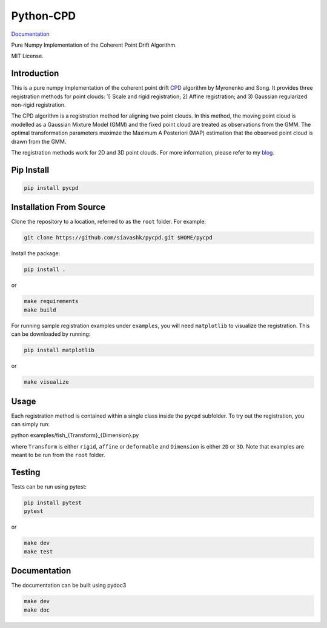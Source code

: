 #############
Python-CPD
#############
.. image:: https://travis-ci.com/siavashk/pycpd.svg?branch=master
    :target: https://travis-ci.com/siavashk/pycpd

`Documentation <https://siavashk.github.io/pycpd/>`_

Pure Numpy Implementation of the Coherent Point Drift Algorithm.

MIT License.

*************
Introduction
*************

This is a pure numpy implementation of the coherent point drift `CPD <https://arxiv.org/abs/0905.2635/>`_ algorithm by Myronenko and Song. It provides three registration methods for point clouds: 1) Scale and rigid registration; 2) Affine registration; and 3) Gaussian regularized non-rigid registration.

The CPD algorithm is a registration method for aligning two point clouds. In this method, the moving point cloud is modelled as a Gaussian Mixture Model (GMM) and the fixed point cloud are treated as observations from the GMM. The optimal transformation parameters maximze the Maximum A Posteriori (MAP) estimation that the observed point cloud is drawn from the GMM.

The registration methods work for 2D and 3D point clouds. For more information, please refer to my `blog <http://siavashk.github.io/2017/05/14/coherent-point-drift/>`_.

*************
Pip Install
*************
.. code-block:: bash

  pip install pycpd

************************
Installation From Source
************************

Clone the repository to a location, referred to as the ``root`` folder. For example:

.. code-block:: bash

  git clone https://github.com/siavashk/pycpd.git $HOME/pycpd

Install the package:

.. code-block:: bash

  pip install .

or 

.. code-block:: bash

  make requirements
  make build

For running sample registration examples under ``examples``, you will need ``matplotlib`` to visualize the registration. This can be downloaded by running:

.. code-block:: bash

 pip install matplotlib

or 

.. code-block:: bash

  make visualize
  
*****
Usage
*****

Each registration method is contained within a single class inside the ``pycpd`` subfolder. To try out the registration, you can simply run:

.. code-block:: bash

python examples/fish_{Transform}_{Dimension}.py

where ``Transform`` is either ``rigid``, ``affine`` or ``deformable`` and ``Dimension`` is either ``2D`` or ``3D``. Note that examples are meant to be run from the ``root`` folder.

*******
Testing
*******

Tests can be run using pytest:

.. code-block:: bash

 pip install pytest
 pytest

or 

.. code-block:: bash
  
  make dev
  make test

*************
Documentation
*************

The documentation can be built using pydoc3

.. code-block:: bash
  
  make dev
  make doc